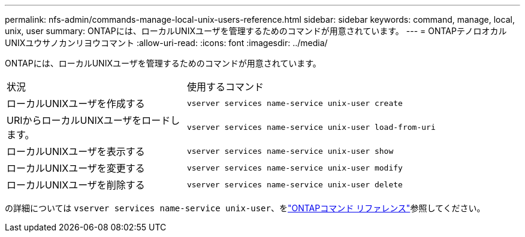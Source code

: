 ---
permalink: nfs-admin/commands-manage-local-unix-users-reference.html 
sidebar: sidebar 
keywords: command, manage, local, unix, user 
summary: ONTAPには、ローカルUNIXユーザを管理するためのコマンドが用意されています。 
---
= ONTAPテノロオカルUNIXユウサノカンリヨウコマント
:allow-uri-read: 
:icons: font
:imagesdir: ../media/


[role="lead"]
ONTAPには、ローカルUNIXユーザを管理するためのコマンドが用意されています。

[cols="35,65"]
|===


| 状況 | 使用するコマンド 


 a| 
ローカルUNIXユーザを作成する
 a| 
`vserver services name-service unix-user create`



 a| 
URIからローカルUNIXユーザをロードします。
 a| 
`vserver services name-service unix-user load-from-uri`



 a| 
ローカルUNIXユーザを表示する
 a| 
`vserver services name-service unix-user show`



 a| 
ローカルUNIXユーザを変更する
 a| 
`vserver services name-service unix-user modify`



 a| 
ローカルUNIXユーザを削除する
 a| 
`vserver services name-service unix-user delete`

|===
の詳細については `vserver services name-service unix-user`、をlink:https://docs.netapp.com/us-en/ontap-cli/search.html?q=vserver+services+name-service+unix-user["ONTAPコマンド リファレンス"^]参照してください。
